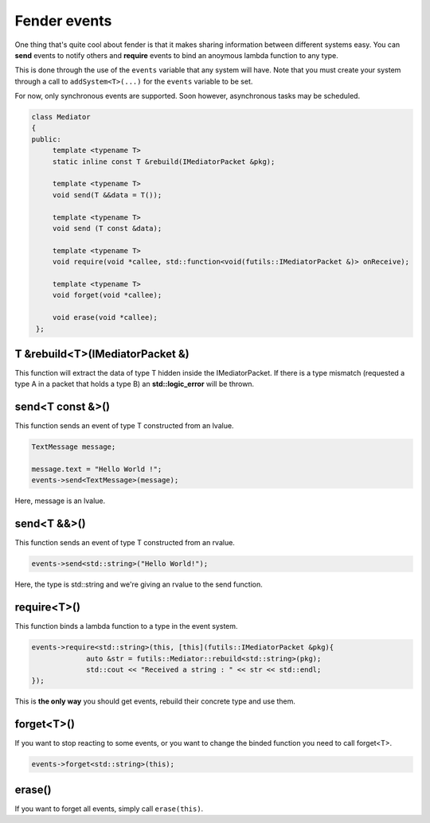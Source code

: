 Fender events
=============

One thing that's quite cool about fender is that it makes sharing information between different systems easy.
You can **send** events to notify others and **require** events to bind an anoymous lambda function to any type.

This is done through the use of the ``events`` variable that any system will have.
Note that you must create your system through a call to ``addSystem<T>(...)`` for the ``events`` variable to be set.

For now, only synchronous events are supported.
Soon however, asynchronous tasks may be scheduled.

.. code-block:: cpp

   class Mediator
   {
   public:
        template <typename T>
        static inline const T &rebuild(IMediatorPacket &pkg);

        template <typename T>
        void send(T &&data = T());

        template <typename T>
        void send (T const &data);

        template <typename T>
        void require(void *callee, std::function<void(futils::IMediatorPacket &)> onReceive);

        template <typename T>
        void forget(void *callee);

        void erase(void *callee);
    };

T &rebuild<T>(IMediatorPacket &)
--------------------------------

This function will extract the data of type T hidden inside the IMediatorPacket.
If there is a type mismatch (requested a type A in a packet that holds a type B) an **std::logic_error** will be thrown.

send<T const &>()
-----------------

This function sends an event of type T constructed from an lvalue.

.. code-block:: cpp

   TextMessage message;

   message.text = "Hello World !";
   events->send<TextMessage>(message);

Here, message is an lvalue.

send<T &&>()
-----------------

This function sends an event of type T constructed from an rvalue.

.. code-block:: cpp

   events->send<std::string>("Hello World!");

Here, the type is std::string and we're giving an rvalue to the send function.

require<T>()
------------

This function binds a lambda function to a type in the event system.

.. code-block:: cpp

   events->require<std::string>(this, [this](futils::IMediatorPacket &pkg){
                auto &str = futils::Mediator::rebuild<std::string>(pkg);
                std::cout << "Received a string : " << str << std::endl;
   });

This is **the only way** you should get events, rebuild their concrete type and use them.

forget<T>()
-----------

If you want to stop reacting to some events, or you want to change the binded function you need to call forget<T>.

.. code-block:: cpp

   events->forget<std::string>(this);

erase()
-------

If you want to forget all events, simply call ``erase(this)``.
